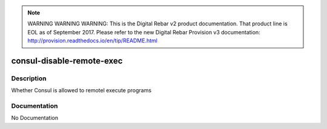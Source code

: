
.. note:: WARNING WARNING WARNING:  This is the Digital Rebar v2 product documentation.  That product line is EOL as of September 2017.  Please refer to the new Digital Rebar Provision v3 documentation:  http:\/\/provision.readthedocs.io\/en\/tip\/README.html

==========================
consul-disable-remote-exec
==========================

Description
===========
Whether Consul is allowed to remotel execute programs

Documentation
=============

No Documentation

